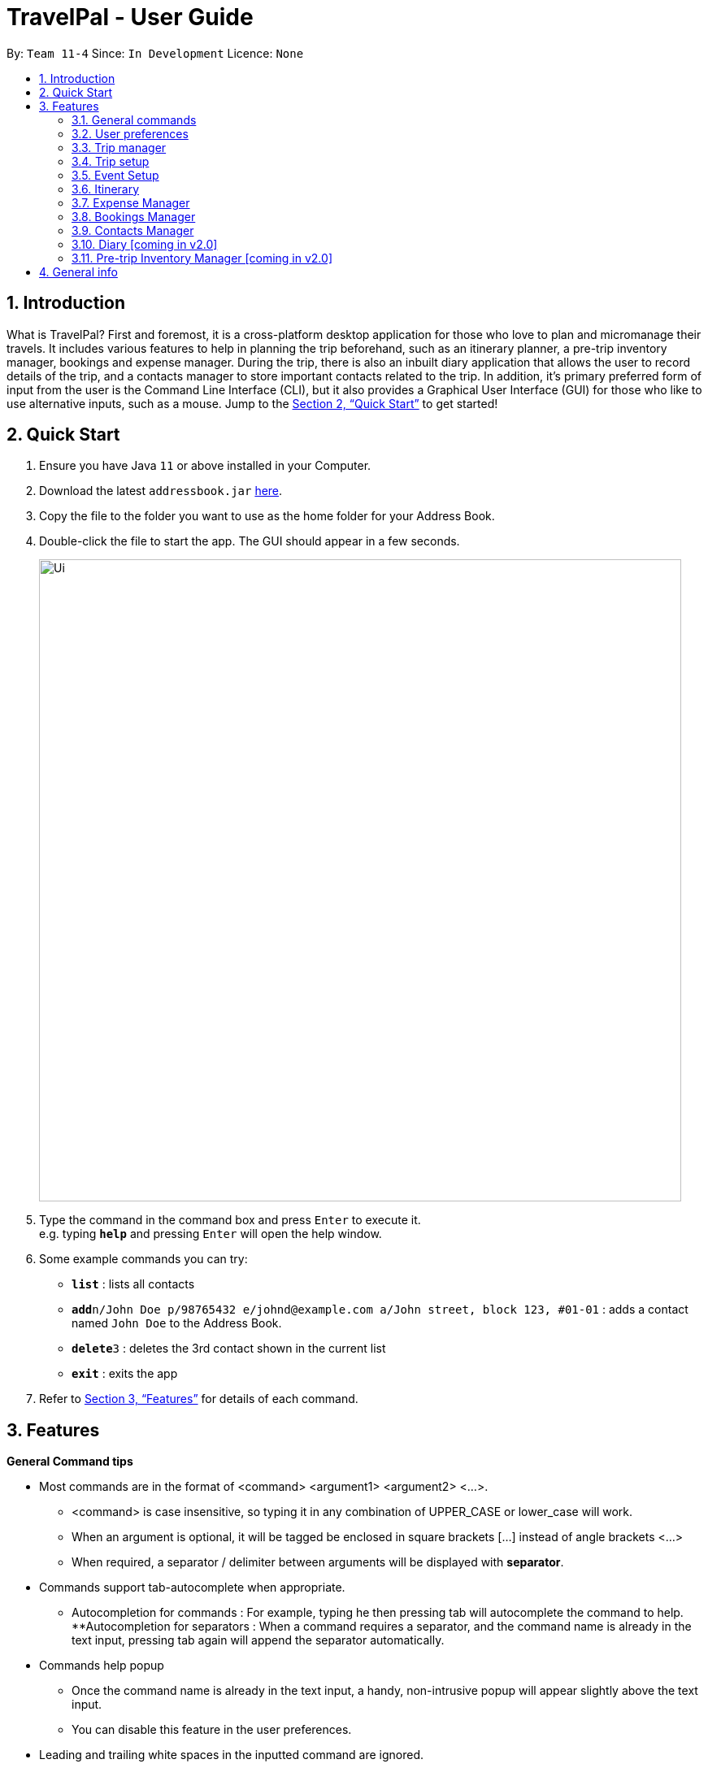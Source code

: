 = TravelPal - User Guide
:site-section: UserGuide
:toc:
:toc-title:
:toc-placement: preamble
:sectnums:
:imagesDir: images
:stylesDir: stylesheets
:xrefstyle: full
:experimental:
ifdef::env-github[]
:tip-caption: :bulb:
:note-caption: :information_source:
endif::[]
:repoURL: https://github.com/se-edu/addressbook-level3

By: `Team 11-4`      Since: `In Development`      Licence: `None`

== Introduction
What is TravelPal? First and foremost, it is a cross-platform desktop application for those who love to plan and micromanage their travels. It includes various features to help in planning the trip beforehand, such as an itinerary planner, a pre-trip inventory manager, bookings and expense manager. During the trip, there is also an inbuilt diary application that allows the user to record details of the trip, and a contacts manager to store important contacts related to the trip. In addition, it’s primary preferred form of input from the user is the Command Line Interface (CLI), but it also provides a Graphical User Interface (GUI) for those who like to use alternative inputs, such as a mouse. Jump to the <<Quick Start>> to get started!

== Quick Start

.  Ensure you have Java `11` or above installed in your Computer.
.  Download the latest `addressbook.jar` link:{repoURL}/releases[here].
.  Copy the file to the folder you want to use as the home folder for your Address Book.
.  Double-click the file to start the app. The GUI should appear in a few seconds.
+
image::Ui.png[width="790"]
+
.  Type the command in the command box and press kbd:[Enter] to execute it. +
e.g. typing *`help`* and pressing kbd:[Enter] will open the help window.
.  Some example commands you can try:

* *`list`* : lists all contacts
* **`add`**`n/John Doe p/98765432 e/johnd@example.com a/John street, block 123, #01-01` : adds a contact named `John Doe` to the Address Book.
* **`delete`**`3` : deletes the 3rd contact shown in the current list
* *`exit`* : exits the app

.  Refer to <<Features>> for details of each command.

[[Features]]
== Features

====
*General Command tips*

* Most commands are in the format of <command> <argument1> <argument2> <...>.
** <command> is case insensitive, so typing it in any combination of UPPER_CASE or lower_case will work.
** When an argument is optional, it will be tagged be enclosed in square brackets [...] instead of angle brackets <...>
** When required, a separator / delimiter between arguments will be displayed with *separator*.
* Commands support tab-autocomplete when appropriate. 
** Autocompletion for commands : For example, typing he then pressing tab will autocomplete the command to help. 
**Autocompletion for separators : When a command requires a separator, and the command name is already in the text input, pressing tab again will append the separator automatically.
* Commands help popup
** Once the command name is already in the text input, a handy, non-intrusive popup will appear slightly above the text input.
** You can disable this feature in the user preferences.
* Leading and trailing white spaces in the inputted command are ignored.

====

=== General commands

* help : brings a pdf version of the user guide
* goto <page> : all navigation between pages in the app follows this format. <page> will be detailed in each of the relevant sections
* undo : this will undo the last undoable operation attempted by the user, prompting the user with the details of the operation first.
* exit : this will exit the program, discarding any unsaved changes.

=== User preferences

* To access the user preferences gui, you can :
** Click the user icon in the top right of the app
** Type the command “preferences”
* To change preferences, you can :
** As per the user interface, you can click on various fields and edit them.
** Use the command edit <field> <value>, where field is the field you want to edit as shown in the interface, and value is the respective value for the field, as detailed below.
* Types of fields :
** Checkboxes & toggles : edit <field> will toggle the current value of the checkbox
** Text fields : edit <field> <value> will change the value of the checkbox to the new value specified.
** Dropdowns :
*** To see the available options for a dropdown, first type edit <field> 
*** To change the value, type edit <field> <value>, where <value> is one of the options shown, or the number of the option in the order in which they were shown.

=== Trip manager

The trip manager is the main starting ground of the application. Here, the user is able to create, delete and archive trips. There is also an archive section, where the archived trips are displayed exclusively.

* create <name of trip> : creates a new trip with specified name, then bringing up the trip creation user interface.
* delete <name of trip> *yes_i_am_sure* : deletes the trip with the specified name and all data associated with it.
* archive <name of trip> : moves the trip to the archive section of the trip manager.
* goto <name of trip> : enters the main day-by-day view of the trip.

=== Trip setup

Trip setup is the first page in configuring a new/existing task. Upon commands to create or edit a specified trip from the Trip Manager, the user will be directed to a page where they can edit the necessary details to create a new trip. This page will contain a form with 2 necessary fields:

1. Duration (Starting date, Ending date)
2. Destination

* edit -startDate <starting Date> -endDate <ending Date>: sets the starting date and ending date of the trip being created/edited
* edit -dest <destination>: sets the destination of the trip being created/edited
* edit -addDay <name of day>: adds a day after the last day previously added. If no days were previously added, add the first day 

=== Event Setup

Event setup creates/edits properties of a specified event. It is necessary for event to contains a starting and ending time. Events contains mostly optional fields that the user can edit in future

* edit -id <id of trip> -day <index of day> -event <index of event> -name <name of event>: sets the name of the event
* edit -id <id of trip> -day <index of day> -event <index of event> -description <description of event>: sets the description of the event
* edit -id <id of trip> -day <index of day> -event <index of event> -startTime <starting time>: sets the starting time of the event
* edit -id <id of trip> -day <index of day> -event <index of event> -endingTime <ending time>: sets the ending time of the event
* edit -id <id of trip> -day <index of day> -event <index of event> -expenditure: sets the current known expenditure for a single event

=== Itinerary

tinerary contains commands to view the list of relevant event/day/trips. The order can be changed by using different commands

* list -id <id of trip>: Lists the days of a trip in chronological order
* list -d <id of trip> -day <index of day>: Lists the events of a day chronological order

Additional tags:
* byExpenses: list all elements by expenses, from highest to lowest
* byAlphabetical: list all elements by the alphabetical order of their names

=== Expense Manager

Expense manager records the expenditure by the user. Expenses are connected to bookings/events to automatically update the current known expenditure for any date/trip/event. There are two types of expenditure: 1. Planned expenditure 2. Miscellaneous/Unplanned expenditure

* edit -id <id of trip> -day <index of day> -event <index of event> -spend <amount spent>: sets the total amount spent during an event which was unplanned
* edit -id <id of trip> -day <index of day> -spent <amount spent>: sets the total: sets the total amount spent during a day which was not planned

Additional tags:
* time <time of expense>: time which the expenditure occurred

=== Bookings Manager

Bookings manager manages bookings and reservations made by the user. The bookings under this feature include hotel reservations and transport bookings (flight, train and bus).

* edit -id <id of trip> -booking <index of booking> -name <name of booking>: sets the name of the booking
* edit -id <id of trip> -booking <index of booking> -description <description of booking>: sets the description of the booking
* edit -id <id of trip> -booking <index of booking> -from <check-in time/date>: sets the starting date and time of a hotel booking
* edit -id <id of trip> -booking <index of booking> -to <check-out time/date>: sets the ending date and time of a hotel booking
* edit -id <id of trip> -booking <index of booking> -time <departure time>: sets the departure time of a transport booking
* edit -id <id of trip> -booking <index of booking> -expenditure: sets the known expenditure of a booking

=== Contacts Manager

Throughout the Bookings Manager, there will be many contacts which you will come across. Contacts Manager helps in easy management of such contacts along with extra contacts the user wishes to enter. Default contacts include the Emergency Contacts of Police, Ambulance and Fire Brigade of the area.

* addcontact -id <id of trip> -booking <index of booking> - name [name of the contact] -number [contact number] -email [email address]

=== Diary [coming in v2.0]

=== Pre-trip Inventory Manager [coming in v2.0]

== General info

*Save data :
**The data of the trips is saved in the data directory located in the same directory as where TravelPal.jar is.
**The data is stored in a human readable json format, allowing manual editing of the data files using a seperate text editor.
* Most info, where relevant, can be sent to a printer or saved in pdf format, if the info is needed while travelling without your computer.
** The pdfs are output in the output directory located in the same directory as TravelPal.jar

